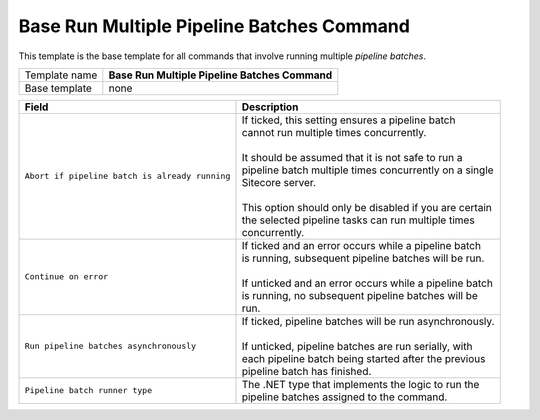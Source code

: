 Base Run Multiple Pipeline Batches Command
======================================================

This template is the base template for all commands that involve 
running multiple *pipeline batches*.

+-----------------+-----------------------------------------------------------+
| Template name   | **Base Run Multiple Pipeline Batches Command**            |
+-----------------+-----------------------------------------------------------+
| Base template   | none                                                      |
+-----------------+-----------------------------------------------------------+

+-----------------------------------------------+-----------------------------------------------------------+
| Field                                         | Description                                               |
+===============================================+===========================================================+
| ``Abort if pipeline batch is already running``| | If ticked, this setting ensures a pipeline batch        |
|                                               | | cannot run multiple times concurrently.                 |
|                                               | |                                                         |
|                                               | | It should be assumed that it is not safe to run a       |
|                                               | | pipeline batch multiple times concurrently on a single  |
|                                               | | Sitecore server.                                        |
|                                               | |                                                         |
|                                               | | This option should only be disabled if you are certain  | 
|                                               | | the selected pipeline tasks can run multiple times      |
|                                               | | concurrently.                                           |
+-----------------------------------------------+-----------------------------------------------------------+
| ``Continue on error``                         | | If ticked and an error occurs while a pipeline batch    |
|                                               | | is running, subsequent pipeline batches will be run.    |
|                                               | |                                                         |
|                                               | | If unticked and an error occurs while a pipeline batch  |
|                                               | | is running, no subsequent pipeline batches will be      |
|                                               | | run.                                                    |
+-----------------------------------------------+-----------------------------------------------------------+
| ``Run pipeline batches asynchronously``       | | If ticked, pipeline batches will be run asynchronously. |
|                                               | |                                                         |
|                                               | | If unticked, pipeline batches are run serially, with    |
|                                               | | each pipeline batch being started after the previous    |
|                                               | | pipeline batch has finished.                            |
+-----------------------------------------------+-----------------------------------------------------------+
| ``Pipeline batch runner type``                | | The .NET type that implements the logic to run the      |
|                                               | | pipeline batches assigned to the command.               |
+-----------------------------------------------+-----------------------------------------------------------+
